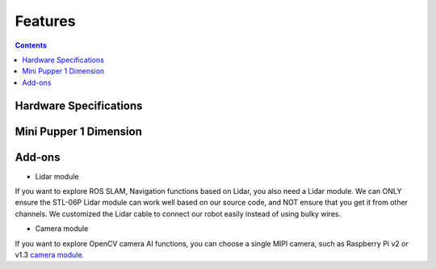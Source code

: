Features
==============================

.. contents::
  :depth: 2

.. image:: ../_static/MP1vs2.png
    :align: center



Hardware Specifications
^^^^^^^^^^^^^^^^^^^^^^^^

.. image:: ../_static/Spec.MP1vs2.png
    :align: center



Mini Pupper 1 Dimension
^^^^^^^^^^^^^^^^^^^^^^^^

.. image:: ../_static/Dimension.png
    :align: center



Add-ons
^^^^^^^^^^^^^^^^^^^^^^^^^^^^^^^^^^^^^^^^

.. image:: ../_static/MP1vs2.2.png
    :align: center

* Lidar module

If you want to explore ROS SLAM, Navigation functions based on Lidar, you also need a Lidar module. We can ONLY ensure the STL-06P Lidar module can work well based on our source code, and NOT ensure that you get it from other channels. We customized the Lidar cable to connect our robot easily instead of using bulky wires.

.. image:: ../_static/Add-on.Lidar.png
    :align: center

* Camera module

If you want to explore OpenCV camera AI functions, you can choose a single MIPI camera, such as Raspberry Pi v2 or v1.3 `camera module. <https://www.raspberrypi.com/documentation/accessories/camera.html>`_
